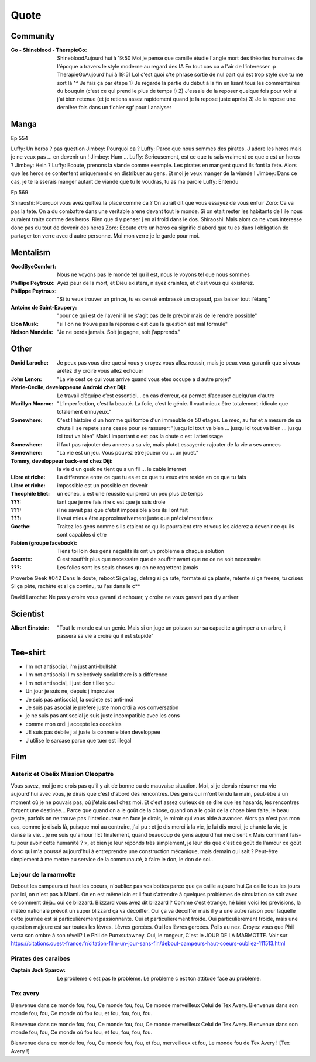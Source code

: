 Quote
*****

Community
=========

:Go - Shineblood - TherapieGo: ShinebloodAujourd'hui à 19:50
    Moi je pense que camille étudie l'angle mort des théories humaines  de l'époque a travers le style moderne au regard des IA
    En tout cas ca a l'air de l'interesser :p
    TherapieGoAujourd'hui à 19:51
    Lol c'est quoi c'te phrase sortie de nul part qui est trop stylé que tu me sort là ^^
    Je fais ça par étape
    1) Je regarde la partie du début à la fin en lisant tous les commentaires du bouquin (c'est ce qui prend le plus de temps !)
    2) J'essaie de la reposer quelque fois pour voir si j'ai bien retenue (et je retiens assez rapidement quand je la repose juste après)
    3) Je la repose une dernière fois dans un fichier sgf pour l'analyser

Manga
=====

Ep 554

Luffy: Un heros ? pas question
Jimbey: Pourquoi ca ?
Luffy: Parce que nous sommes des pirates. J adore les heros mais je ne veux pas ... en devenir un !
Jimbey: Hum ...
Luffy: Serieusement, est ce que tu sais vraiment ce que c est un heros ?
Jimbey: Hein ?
Luffy: Ecoute, prenons la viande comme exemple. Les pirates en mangent quand ils font la fete. Alors que les heros se contentent uniquement d en distribuer au gens. Et moi je veux manger de la viande !
Jimbey:  Dans ce cas, je te laisserais manger autant de viande que tu le voudras, tu as ma parole
Luffy: Entendu

Ep 569

Shiraoshi: Pourquoi vous avez quittez la place comme ca ? On aurait dit que vous essayez de vous enfuir
Zoro: Ca va pas la tete. On a du combattre dans une veritable arene devant tout le monde. Si on etait rester les habitants de l ile nous auraient traite comme des heros. Rien que d y penser j en ai froid dans le dos.
Shiraoshi: Mais alors ca ne vous interesse donc pas du tout de devenir des heros
Zoro: Ecoute etre un heros ca signifie d abord que tu es dans l obligation de partager ton verre avec d autre personne. Moi mon verre je le garde pour moi.

Mentalism
=========

:GoodByeComfort: Nous ne voyons pas le monde tel qu il est, nous le voyons tel que nous sommes

:Phillipe Peytroux: Ayez peur de la mort, et Dieu existera, n'ayez craintes, et c'est vous qui existerez.

:Philippe Peytroux: "Si tu veux trouver un prince, tu es censé embrassé un crapaud, pas baiser tout l'étang" 

:Antoine de Saint-Exupery: "pour ce qui est de l'avenir il ne s'agit pas de le prévoir mais de le rendre possible"

:Elon Musk: "si l on ne trouve pas la reponse c est que la question est mal formulé"

:Nelson Mandela: "Je ne perds jamais. Soit je gagne, soit j'apprends."

Other
=====

:David Laroche: Je peux pas vous dire que si vous y croyez vous allez reussir, mais je peux vous garantir que si vous arétez d y croire vous allez echouer

:John Lenon: "La vie cest ce qui vous arrive quand vous etes occupe a d autre projet"

:Marie-Cecile, developpeuse Android chez Diji: Le travail d’équipe c’est essentiel… en cas d’erreur, ça permet d’accuser quelqu’un d’autre

:Marillyn Monroe: "L’imperfection, c’est la beauté. La folie, c’est le génie. Il vaut mieux être totalement ridicule que totalement ennuyeux."

:Somewhere: C'est l histoire d un homme qui tombe d'un immeuble de 50 etages. Le mec, au fur et a mesure de sa chute il se repete sans cesse pour se rassurer: "jusqu ici tout va bien ... jusqu ici tout va bien ... jusqu ici tout va bien" Mais l important c est pas la chute c est l atterissage

:Somewhere: il faut pas rajouter des annees a sa vie, mais plutot essayerde rajouter de la vie a ses annees

:Somewhere: "La vie est un jeu. Vous pouvez etre joueur ou ... un jouet."

:Tommy, developpeur back-end chez Diji: la vie d un geek ne tient qu a un fil ... le cable internet

:Libre et riche: La difference entre ce que tu es et ce que tu veux etre reside en ce que tu fais

:Libre et riche: impossible est un possible en devenir

:Theophile Eliet: un echec, c est une reussite qui prend un peu plus de temps

:???: tant que je me fais rire c est que je suis drole

:???: il ne savait pas que c'etait impossible alors ils l ont fait

:???: il vaut mieux être approximativement juste que précisément faux 

:Goethe: Traitez les gens comme s ils etaient ce qu ils pourraient etre et vous les aiderez a devenir ce qu ils sont capables d etre

:Fabien (groupe facebook): Tiens toi loin des gens negatifs ils ont un probleme a chaque solution

:Socrate: C est souffrir plus que necessaire que de souffrir avant que ne ce ne soit necessaire

:???: Les folies sont les seuls choses qu on ne regrettent jamais

Proverbe Geek #042
Dans le doute, reboot
Si ça lag, defrag
si ça rate, formate
si ça plante, retente
si ça freeze, tu crises
Si ça pète, rachète
et si ça continu, tu l'as dans le c**

David Laroche: Ne pas y croire vous garanti d echouer, y croire ne vous garanti pas d y arriver

Scientist
=========

:Albert Einstein: "Tout le monde est un genie. Mais si on juge un poisson sur sa capacite a grimper a un arbre, il passera sa vie a croire qu il est stupide"

Tee-shirt
=========

* I'm not antisocial, i'm just anti-bullshit
* I m not antisocial I m selectively social there is a difference
* I m not antisocial, I just don t like you
* Un jour je suis ne, depuis j improvise
* Je suis pas antisocial, la societe est anti-moi
* Je suis pas asocial je prefere juste mon ordi a vos conversation
* je ne suis pas antisocial je suis juste incompatible avec les cons
* comme mon ordi j accepte les coockies
* JE suis pas debile j ai juste la connerie bien developpee
* J utilise le sarcase parce que tuer est illegal

Film
====

Asterix et Obelix Mission Cleopatre
-----------------------------------

Vous savez, moi je ne crois pas qu'il y ait de bonne ou de mauvaise situation. Moi, si je devais résumer ma vie aujourd'hui avec vous, je dirais que c'est d'abord des rencontres. Des gens qui m'ont tendu la main, peut-être à un moment où je ne pouvais pas, où j'étais seul chez moi. Et c'est assez curieux de se dire que les hasards, les rencontres forgent une destinée... Parce que quand on a le goût de la chose, quand on a le goût de la chose bien faite, le beau geste, parfois on ne trouve pas l'interlocuteur en face je dirais, le miroir qui vous aide à avancer. Alors ça n'est pas mon cas, comme je disais là, puisque moi au contraire, j'ai pu : et je dis merci à la vie, je lui dis merci, je chante la vie, je danse la vie... je ne suis qu'amour ! Et finalement, quand beaucoup de gens aujourd'hui me disent « Mais comment fais-tu pour avoir cette humanité ? », et bien je leur réponds très simplement, je leur dis que c'est ce goût de l'amour ce goût donc qui m'a poussé aujourd'hui à entreprendre une construction mécanique, mais demain qui sait ? Peut-être simplement à me mettre au service de la communauté, à faire le don, le don de soi..

Le jour de la marmotte
----------------------

Debout les campeurs et haut les coeurs, n'oubliez pas vos bottes parce que ça caille aujourd'hui.Ça caille tous les jours par ici, on n'est pas à Miami. On en est même loin et il faut s'attendre à quelques problèmes de circulation ce soir avec ce comment déjà.. oui ce blizzard. Blizzard vous avez dit blizzard ? Comme c'est étrange, hé bien voici les prévisions, la météo nationale prévoit un super blizzard ça va décoiffer. Oui ça va décoiffer mais il y a une autre raison pour laquelle cette journée est si particulièrement passionnante. Oui et particulièrement froide. Oui particulièrement froide, mais une question majeure est sur toutes les lèvres. Lèvres gercées. Oui les lèvres gercées. Poils au nez. Croyez vous que Phil verra son ombre à son réveil? Le Phil de Punxsutawney. Oui, le rongeur, C'est le JOUR DE LA MARMOTTE.
Voir sur https://citations.ouest-france.fr/citation-film-un-jour-sans-fin/debout-campeurs-haut-coeurs-oubliez-111513.html

Pirates des caraibes
--------------------

:Captain Jack Sparow: Le probleme c est pas le probleme. Le probleme c est ton attitude face au probleme.

Tex avery
---------

Bienvenue dans ce monde fou, fou,
Ce monde fou, fou,
Ce monde merveilleux
Celui de Tex Avery.
Bienvenue dans son monde fou, fou,
Ce monde où fou fou, et fou, fou, fou, fou.

Bienvenue dans ce monde fou, fou,
Ce monde fou, fou,
Ce monde merveilleux
Celui de Tex Avery.
Bienvenue dans son monde fou, fou,
Ce monde où fou fou, et fou, fou, fou, fou.

Bienvenue dans ce monde fou, fou,
Ce monde fou, fou, et fou, merveilleux et fou,
Le monde fou de Tex Avery !
[Tex Avery !]
